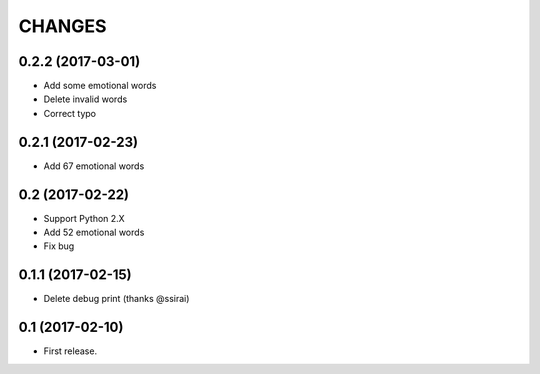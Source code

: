 CHANGES
=======


0.2.2 (2017-03-01)
-------------------------

- Add some emotional words
- Delete invalid words
- Correct typo

0.2.1 (2017-02-23)
-------------------------

- Add 67 emotional words

0.2 (2017-02-22)
-------------------------

- Support Python 2.X
- Add 52 emotional words
- Fix bug

0.1.1 (2017-02-15)
-------------------------

- Delete debug print (thanks @ssirai)

0.1 (2017-02-10)
-------------------------

- First release.
